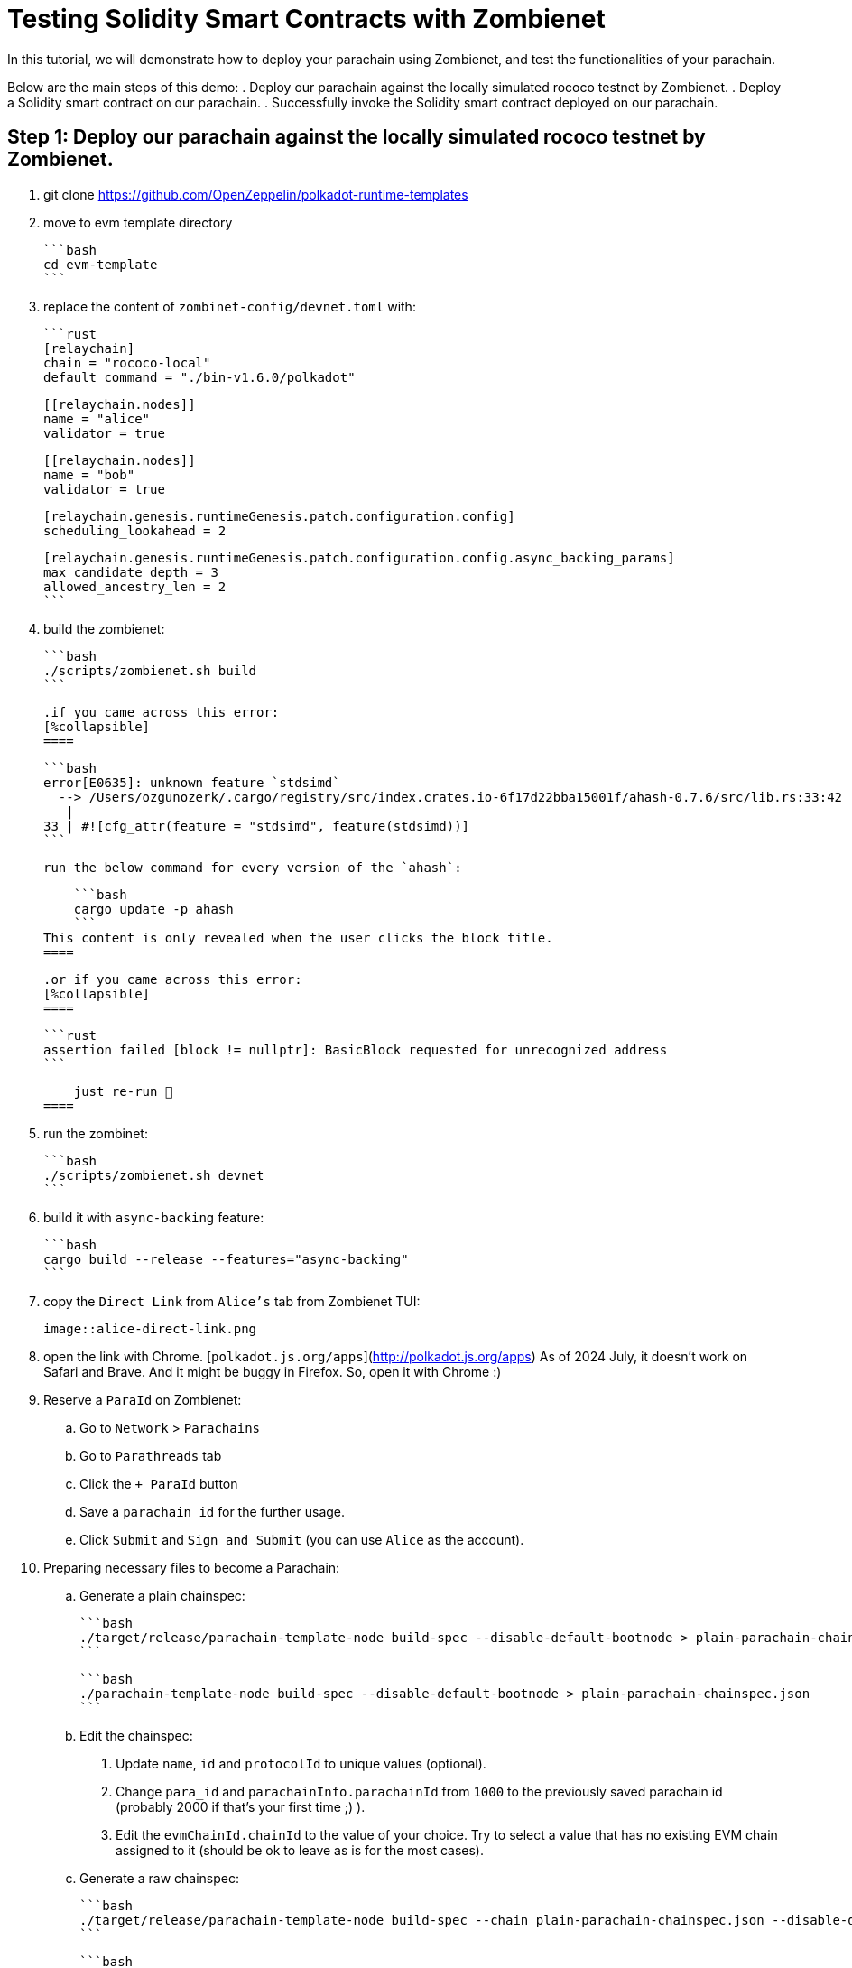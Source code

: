 :source-highlighter: highlight.js
:highlightjs-languages: rust
:github-icon: pass:[<svg class="icon"><use href="#github-icon"/></svg>]

= Testing Solidity Smart Contracts with Zombienet

In this tutorial, we will demonstrate how to deploy your parachain using Zombienet, and test the functionalities of your parachain.

Below are the main steps of this demo:
. Deploy our parachain against the locally simulated rococo testnet by Zombienet.
. Deploy a Solidity smart contract on our parachain.
. Successfully invoke the Solidity smart contract deployed on our parachain.

== Step 1: Deploy our parachain against the locally simulated rococo testnet by Zombienet.

. git clone https://github.com/OpenZeppelin/polkadot-runtime-templates
. move to evm template directory

    ```bash
    cd evm-template
    ```

. replace the content of `zombinet-config/devnet.toml` with:

    ```rust
    [relaychain]
    chain = "rococo-local"
    default_command = "./bin-v1.6.0/polkadot"

    [[relaychain.nodes]]
    name = "alice"
    validator = true

    [[relaychain.nodes]]
    name = "bob"
    validator = true

    [relaychain.genesis.runtimeGenesis.patch.configuration.config]
    scheduling_lookahead = 2

    [relaychain.genesis.runtimeGenesis.patch.configuration.config.async_backing_params]
    max_candidate_depth = 3
    allowed_ancestry_len = 2
    ```

. build the zombienet:

    ```bash
    ./scripts/zombienet.sh build
    ```

    .if you came across this error:
    [%collapsible]
    ====



        ```bash
        error[E0635]: unknown feature `stdsimd`
          --> /Users/ozgunozerk/.cargo/registry/src/index.crates.io-6f17d22bba15001f/ahash-0.7.6/src/lib.rs:33:42
           |
        33 | #![cfg_attr(feature = "stdsimd", feature(stdsimd))]
        ```

        run the below command for every version of the `ahash`:

        ```bash
        cargo update -p ahash
        ```
    This content is only revealed when the user clicks the block title.
    ====


    .or if you came across this error:
    [%collapsible]
    ====

        ```rust
        assertion failed [block != nullptr]: BasicBlock requested for unrecognized address
        ```

        just re-run 🙂
    ====

. run the zombinet:

    ```bash
    ./scripts/zombienet.sh devnet
    ```

. build it with `async-backing` feature:

    ```bash
    cargo build --release --features="async-backing"
    ```

. copy the `Direct Link` from `Alice's` tab from Zombienet TUI:

    image::alice-direct-link.png

. open the link with Chrome. [`polkadot.js.org/apps`](http://polkadot.js.org/apps) As of 2024 July, it doesn’t work on Safari and Brave. And it might be buggy in Firefox. So, open it with Chrome :)
. Reserve a `ParaId` on Zombienet:
    .. Go to `Network` > `Parachains`
    .. Go to `Parathreads` tab
    .. Click the `+ ParaId` button
    .. Save a `parachain id` for the further usage.
    .. Click `Submit` and `Sign and Submit` (you can use `Alice` as the account).
. Preparing necessary files to become a Parachain:
    .. Generate a plain chainspec:

        ```bash
        ./target/release/parachain-template-node build-spec --disable-default-bootnode > plain-parachain-chainspec.json
        ```

        ```bash
        ./parachain-template-node build-spec --disable-default-bootnode > plain-parachain-chainspec.json
        ```

    .. Edit the chainspec:
        1. Update `name`, `id` and `protocolId` to unique values (optional).
        2. Change `para_id` and `parachainInfo.parachainId` from `1000` to the previously saved parachain id (probably 2000 if that’s your first time ;) ).
        3. Edit the `evmChainId.chainId` to the value of your choice. Try to select a value that has no existing EVM chain assigned to it (should be ok to leave as is for the most cases).
    .. Generate a raw chainspec:

        ```bash
        ./target/release/parachain-template-node build-spec --chain plain-parachain-chainspec.json --disable-default-bootnode --raw > raw-parachain-chainspec.json
        ```

        ```bash
        ./parachain-template-node build-spec --chain plain-parachain-chainspec.json --disable-default-bootnode --raw > raw-parachain-chainspec.json
        ```

    .. Generate the genesis state:

        ```bash
        ./target/release/parachain-template-node export-genesis-state --chain raw-parachain-chainspec.json > genesis-state
        ```

        ```bash
        ./parachain-template-node export-genesis-state --chain raw-parachain-chainspec.json > genesis-state
        ```

    .. Generate the validation code:

        ```bash
        ./target/release/parachain-template-node export-genesis-wasm --chain raw-parachain-chainspec.json > genesis-wasm
        ```

        ```bash
        ./parachain-template-node export-genesis-wasm --chain raw-parachain-chainspec.json > genesis-wasm
        ```

. Registering the Parachain:
    .. Go back to `polkadot.js.org/apps` (remember Chrome). Go to `Developer/Sudo`.
    .. select `pasasSudoWrapper` and `sudoScheduleParaInitialize(id, genesis)`
    .. enter the reserved id (2000) to `id` field
    .. enable `file upload` for both `genesisHead` and `validationCode` → because we will upload files for these.
    .. select `Yes` for `paraKind` → meaning when we register our parachain, it will be a parachain rather than a parathread.
    .. drag&drop your `genesis-state` file generated in step `10.d` into `genesisHead` field (good luck with the aiming)
    .. drag&drop your `genesis-wasm` file generated in `10.e` into `validationCode` field
    .. It should look like below:

        image::register-parachain.png

    .. `Submit Sudo`!
. copy the path to `chain-spec` from zombienet terminal from `Bob` (beware, this file is changing every time you spin up a new zombienet):

    image::zombie-chain-spec.png

. run the node, and provide the `chain-spec` you copied from the last step into `--chain` part:
    - be sure to clear your storage if you were running a node before

    ```rust
    ./target/release/parachain-template-node \
        --alice \
        --collator \
        --force-authoring \
        --chain raw-parachain-chainspec.json \
        --base-path storage/alice \
        --port 40333 \
        --rpc-port 8844 \
        -- \
        --execution wasm \
        --chain /var/folders/...{redacted}.../rococo-local.json \
        --port 30343 \
        --rpc-port 9977
    ```

    ```rust
    ./parachain-template-node \
        --alice \
        --collator \
        --force-authoring \
        --chain raw-parachain-chainspec.json \
        --base-path storage/alice \
        --port 40333 \
        --rpc-port 8844 \
        -- \
        --execution wasm \
        --chain /var/folders/kl/404s241d4_93gz8mh4cg4cz80000gn/T/zombie-a91587a2ece24961799f824da68f45a8_-9146-fqbCFiePyOHm/bob/cfg/rococo-local.json \
        --port 30343 \
        --rpc-port 9977
    ```

    ```rust
    --chain /var/folders/kl/404s241d4_93gz8mh4cg4cz80000gn/T/zombie-a91587a2ece24961799f824da68f45a8_-9146-fqbCFiePyOHm/bob/cfg/rococo-local.json
    ```

. your node should be running without any problem, and should see block production in your node terminal!

    image::node-success.png


== Step 2: Deploy a Solidity smart contract on our parachain.

. Install Foundry with: `curl -L [https://foundry.paradigm.xyz](https://foundry.paradigm.xyz/) | bash`
. have a smart contract file ready, any smart contract of your choice! We will go with a cute `HelloWorld.sol` smart contract for this tutorial:

    ```solidity
    // SPDX-License-Identifier: MIT
    pragma solidity ^0.8.0;

    contract HelloWorld {
        string public greeting = "Hello, World!";

        function getGreeting() public view returns (string memory) {
            return greeting;
        }
    }
    ```

. Create a new javascript project with the below files:
    .. `package.json`:

        ```solidity
        {
          "name": "ts-wallet",
          "version": "1.0.0",
          "description": "",
          "main": "index.js",
          "type": "module",
          "scripts": {
            "exec": "node index.js",
            "test": "echo \"Error: no test specified\" && exit 1"
          },
          "author": "",
          "license": "ISC",
          "dependencies": {
            "web3": "^4.8.0"
          }
        }
        ```

    .. `sanity_check.js`:

        ```solidity
        import { Web3 } from "web3";

        const web3 = new Web3("ws://127.0.0.1:8844");

        console.log("Balance:");
        web3.eth.getBalance("0xe04cc55ebee1cbce552f250e85c57b70b2e2625b").then(console.log);

        let raw = await web3.eth.accounts.signTransaction({
            gas: 21000,
            gasPrice: 10000000000,
            from: "0xe04cc55ebee1cbce552f250e85c57b70b2e2625b",
            to: "0x7c98a1801f0B28dF559bCd828fc67Bd6ab558074",
            value: '100000000000000000'
        }, "0xcb6df9de1efca7a3998a8ead4e02159d5fa99c3e0d4fd6432667390bb4726854");

        let res = await web3.eth.sendSignedTransaction(raw.rawTransaction);
        console.log("Transaction details:");
        console.log(res);
        ```

    .. `invoke_smart_contract.js`:

        ```solidity
        import { Web3 } from "web3";
        import { MyAbi } from "./abi.js";

        const web3 = new Web3("ws://127.0.0.1:8844");

        let contract = new web3.eth.Contract(MyAbi, "0x4045F03B68919da2c440F023Fd7cE2982BfD3C03");
        let s = await contract.methods.getGreeting().call();

        console.log(s);
        ```

    .. `abi.js`:

        ```solidity
        export var MyAbi = [
            {
                "type": "function",
                "name": "getGreeting",
                "inputs": [],
                "outputs": [
                    {
                        "name": "",
                        "type": "string",
                        "internalType": "string"
                    }
                ],
                "stateMutability": "view"
            },
            {
                "type": "function",
                "name": "greeting",
                "inputs": [],
                "outputs": [
                    {
                        "name": "",
                        "type": "string",
                        "internalType": "string"
                    }
                ],
                "stateMutability": "view"
            }
        ];
        ```

. run the below command, and you should see the balance, and then the transaction details printed, proving everything works so far!

    ```solidity
    node sanity_check.js
    ```

. open a terminal instance where the current directory has the `HelloWorld.sol` file, and run:

    ```solidity
    forge create --rpc-url http://localhost:8844 --private-key 0xcb6df9de1efca7a3998a8ead4e02159d5fa99c3e0d4fd6432667390bb4726854 HelloWorld.sol:HelloWorld
    ```

    - don’t forget to copy the address this contract deployed to!



== Step 3: Successfully invoke the Solidity smart contract deployed on our parachain.

. replace the contract address in `invoke_smart_contract.js` with the address you copied!
. build the `abi` of the smart contract with:

    ```solidity
    forge build --silent && jq '.abi' ./out/HelloWorld.sol/HelloWorld.json
    ```

. Surprise! We already give you the abi of this in `abi.js` file in step `3`. If you used another contract than `HelloWorld`, replace that `abi.js` file’s content with your contracts `abi`.
. run the below command, and you should see your smart contract in action:

    ```solidity
    node invoke_smart_contract.js
    ```
